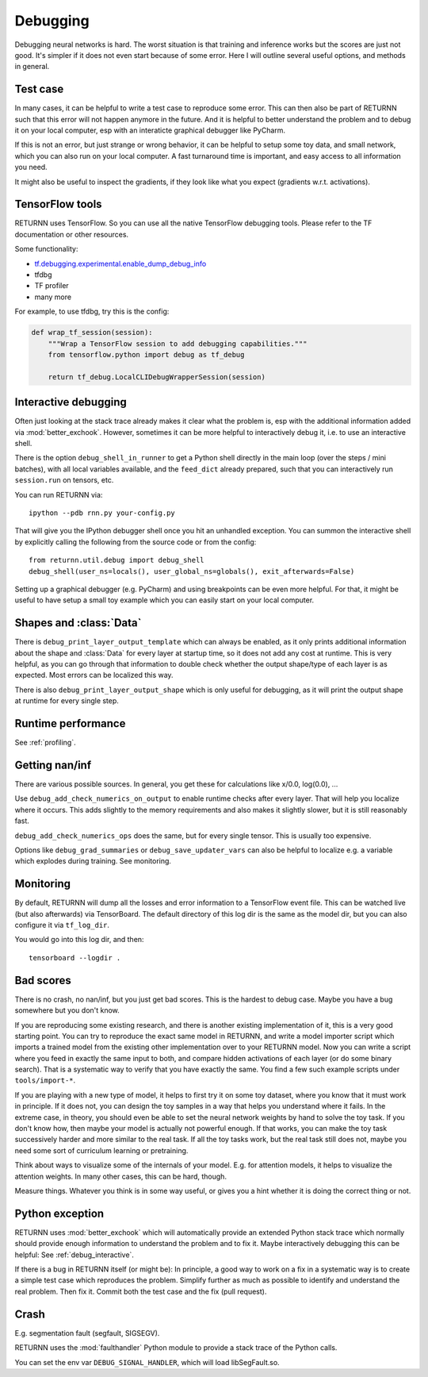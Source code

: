 .. _debugging:

=========
Debugging
=========

Debugging neural networks is hard.
The worst situation is that training and inference works but the scores are just not good.
It's simpler if it does not even start because of some error.
Here I will outline several useful options, and methods in general.


Test case
---------

In many cases, it can be helpful to write a test case to reproduce some error.
This can then also be part of RETURNN such that this error will not happen anymore in the future.
And it is helpful to better understand the problem and to debug it on your local computer,
esp with an interaticte graphical debugger like PyCharm.

If this is not an error, but just strange or wrong behavior,
it can be helpful to setup some toy data, and small network,
which you can also run on your local computer.
A fast turnaround time is important,
and easy access to all information you need.

It might also be useful to inspect the gradients,
if they look like what you expect (gradients w.r.t. activations).


TensorFlow tools
----------------

RETURNN uses TensorFlow.
So you can use all the native TensorFlow debugging tools.
Please refer to the TF documentation or other resources.

Some functionality:

* `tf.debugging.experimental.enable_dump_debug_info <https://www.tensorflow.org/api_docs/python/tf/debugging/experimental/enable_dump_debug_info>`__
* tfdbg
* TF profiler
* many more

For example, to use tfdbg, try this is the config:

.. code-block:: python

    def wrap_tf_session(session):
        """Wrap a TensorFlow session to add debugging capabilities."""
        from tensorflow.python import debug as tf_debug

        return tf_debug.LocalCLIDebugWrapperSession(session)


.. _debug_interactive:

Interactive debugging
---------------------

Often just looking at the stack trace already makes it clear what the problem is,
esp with the additional information added via :mod:`better_exchook`.
However, sometimes it can be more helpful to interactively debug it,
i.e. to use an interactive shell.

There is the option ``debug_shell_in_runner`` to get a Python shell
directly in the main loop (over the steps / mini batches),
with all local variables available, and the ``feed_dict`` already prepared,
such that you can interactively run ``session.run`` on tensors, etc.

You can run RETURNN via::

  ipython --pdb rnn.py your-config.py

That will give you the IPython debugger shell once you hit an unhandled exception.
You can summon the interactive shell by explicitly calling the following from the
source code or from the config::

  from returnn.util.debug import debug_shell
  debug_shell(user_ns=locals(), user_global_ns=globals(), exit_afterwards=False)

Setting up a graphical debugger (e.g. PyCharm) and using breakpoints
can be even more helpful.
For that, it might be useful to have setup a small toy example
which you can easily start on your local computer.


Shapes and :class:`Data`
------------------------

There is ``debug_print_layer_output_template`` which can always be enabled,
as it only prints additional information about the shape and :class:`Data`
for every layer at startup time, so it does not add any cost at runtime.
This is very helpful, as you can go through that information to double check
whether the output shape/type of each layer is as expected.
Most errors can be localized this way.

There is also ``debug_print_layer_output_shape`` which is only useful for debugging,
as it will print the output shape at runtime for every single step.


Runtime performance
-------------------

See :ref:`profiling`.


Getting nan/inf
---------------

There are various possible sources.
In general, you get these for calculations like x/0.0, log(0.0), ...

Use ``debug_add_check_numerics_on_output`` to enable runtime checks
after every layer. That will help you localize where it occurs.
This adds slightly to the memory requirements and also makes it slightly slower,
but it is still reasonably fast.

``debug_add_check_numerics_ops`` does the same, but for every single tensor.
This is usually too expensive.

Options like ``debug_grad_summaries`` or ``debug_save_updater_vars``
can also be helpful to localize e.g. a variable which explodes during training.
See monitoring.


Monitoring
----------

By default, RETURNN will dump all the losses and error information
to a TensorFlow event file.
This can be watched live (but also afterwards) via TensorBoard.
The default directory of this log dir is the same as the model dir,
but you can also configure it via ``tf_log_dir``.

You would go into this log dir, and then::

  tensorboard --logdir .


Bad scores
----------

There is no crash, no nan/inf, but you just get bad scores.
This is the hardest to debug case.
Maybe you have a bug somewhere but you don't know.

If you are reproducing some existing research,
and there is another existing implementation of it, this is a very good starting point.
You can try to reproduce the exact same model in RETURNN,
and write a model importer script which imports a trained model
from the existing other implementation over to your RETURNN model.
Now you can write a script where you feed in exactly the same input to both,
and compare hidden activations of each layer (or do some binary search).
That is a systematic way to verify that you have exactly the same.
You find a few such example scripts under ``tools/import-*``.

If you are playing with a new type of model,
it helps to first try it on some toy dataset, where you know that it must work
in principle.
If it does not, you can design the toy samples in a way that helps you
understand where it fails.
In the extreme case, in theory, you should even be able to set the neural network
weights by hand to solve the toy task.
If you don't know how, then maybe your model is actually not powerful enough.
If that works, you can make the toy task successively harder and more similar
to the real task.
If all the toy tasks work, but the real task still does not,
maybe you need some sort of curriculum learning or pretraining.

Think about ways to visualize some of the internals of your model.
E.g. for attention models, it helps to visualize the attention weights.
In many other cases, this can be hard, though.

Measure things. Whatever you think is in some way useful, or gives you a hint
whether it is doing the correct thing or not.


Python exception
----------------

RETURNN uses :mod:`better_exchook`
which will automatically provide an extended Python stack trace
which normally should provide enough information
to understand the problem and to fix it.
Maybe interactively debugging this can be helpful:
See :ref:`debug_interactive`.

If there is a bug in RETURNN itself (or might be):
In principle, a good way to work on a fix in a systematic way
is to create a simple test case which reproduces the problem.
Simplify further as much as possible
to identify and understand the real problem.
Then fix it.
Commit both the test case and the fix (pull request).


Crash
-----

E.g. segmentation fault (segfault, SIGSEGV).

RETURNN uses the :mod:`faulthandler` Python module
to provide a stack trace of the Python calls.

You can set the env var ``DEBUG_SIGNAL_HANDLER``,
which will load libSegFault.so.
